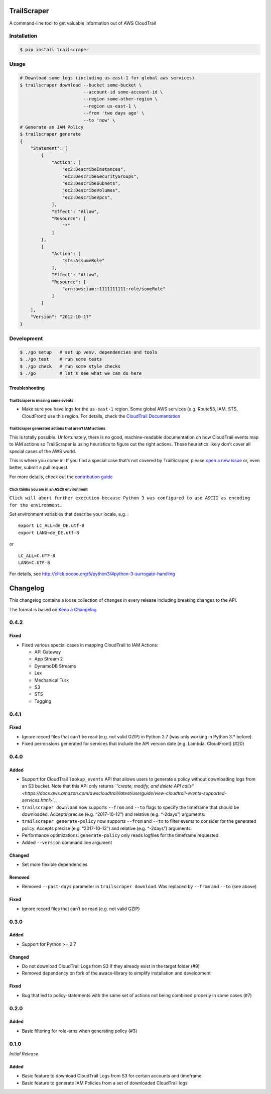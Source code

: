TrailScraper
============

|PyPi Release| |Build Status|

A command-line tool to get valuable information out of AWS CloudTrail

Installation
------------

.. code:: bash

    $ pip install trailscraper

Usage
-----

.. code:: bash

    # Download some logs (including us-east-1 for global aws services)
    $ trailscraper download --bucket some-bucket \
                            --account-id some-account-id \
                            --region some-other-region \ 
                            --region us-east-1 \
                            --from 'two days ago' \
                            --to 'now' \
    # Generate an IAM Policy  
    $ trailscraper generate
    {
        "Statement": [
            {
                "Action": [
                    "ec2:DescribeInstances",
                    "ec2:DescribeSecurityGroups",
                    "ec2:DescribeSubnets",
                    "ec2:DescribeVolumes",
                    "ec2:DescribeVpcs",
                ],
                "Effect": "Allow",
                "Resource": [
                    "*"
                ]
            },
            {
                "Action": [
                    "sts:AssumeRole"
                ],
                "Effect": "Allow",
                "Resource": [
                    "arn:aws:iam::1111111111:role/someRole"
                ]
            }
        ],
        "Version": "2012-10-17"
    } 

Development
-----------

.. code:: bash

    $ ./go setup   # set up venv, dependencies and tools
    $ ./go test    # run some tests
    $ ./go check   # run some style checks
    $ ./go         # let's see what we can do here

Troubleshooting
~~~~~~~~~~~~~~~

TrailScraper is missing some events
^^^^^^^^^^^^^^^^^^^^^^^^^^^^^^^^^^^

-  Make sure you have logs for the ``us-east-1`` region. Some global AWS
   services (e.g. Route53, IAM, STS, CloudFront) use this region. For
   details, check the `CloudTrail
   Documentation <http://docs.aws.amazon.com/awscloudtrail/latest/userguide/cloudtrail-concepts.html#cloudtrail-concepts-global-service-events>`__

TrailScraper generated actions that aren’t IAM actions
^^^^^^^^^^^^^^^^^^^^^^^^^^^^^^^^^^^^^^^^^^^^^^^^^^^^^^

This is totally possible. Unfortunately, there is no good,
machine-readable documentation on how CloudTrail events map to IAM
actions so TrailScraper is using heuristics to figure out the right
actions. These heuristics likely don’t cover all special cases of the
AWS world.

This is where you come in: If you find a special case that’s not covered
by TrailScraper, please `open a new
issue <https://github.com/flosell/trailscraper/issues/new>`__ or, even
better, submit a pull request.

For more details, check out the `contribution
guide <./CONTRIBUTING.md>`__

Click thinks you are in an ASCII environment
^^^^^^^^^^^^^^^^^^^^^^^^^^^^^^^^^^^^^^^^^^^^

``Click will abort further execution because Python 3 was configured to use ASCII as encoding for the environment.``

Set environment variables that describe your locale, e.g. :

::

    export LC_ALL=de_DE.utf-8
    export LANG=de_DE.utf-8

or

::

    LC_ALL=C.UTF-8
    LANG=C.UTF-8

For details, see
http://click.pocoo.org/5/python3/#python-3-surrogate-handling

.. |PyPi Release| image:: https://img.shields.io/pypi/v/trailscraper.svg
   :target: https://pypi.python.org/pypi/trailscraper
.. |Build Status| image:: https://travis-ci.org/flosell/trailscraper.svg?branch=master
   :target: https://travis-ci.org/flosell/trailscraper


Changelog
=========

This changelog contains a loose collection of changes in every release
including breaking changes to the API.

The format is based on `Keep a Changelog <http://keepachangelog.com/>`__

0.4.2
-----

Fixed
~~~~~

-  Fixed various special cases in mapping CloudTrail to IAM Actions:

   -  API Gateway
   -  App Stream 2
   -  DynamoDB Streams
   -  Lex
   -  Mechanical Turk
   -  S3
   -  STS
   -  Tagging

.. section-1:

0.4.1
-----

.. fixed-1:

Fixed
~~~~~

-  Ignore record files that can’t be read (e.g. not valid GZIP) in
   Python 2.7 (was only working in Python 3.\* before)
-  Fixed permissions generated for services that include the API version
   date (e.g. Lambda, CloudFront) (#20)

.. section-2:

0.4.0
-----

Added
~~~~~

-  Support for CloudTrail ``lookup_events`` API that allows users to
   generate a policy without downloading logs from an S3 bucket. Note
   that this API only returns *`“create, modify, and delete API
   calls” <https://docs.aws.amazon.com/awscloudtrail/latest/userguide/view-cloudtrail-events-supported-services.html>`__*
-  ``trailscraper download`` now supports ``--from`` and ``--to`` flags
   to specify the timeframe that should be downloaded. Accepts precise
   (e.g. “2017-10-12”) and relative (e.g. “-2days”) arguments.
-  ``trailscraper generate-policy`` now supports ``--from`` and ``--to``
   to filter events to consider for the generated policy. Accepts
   precise (e.g. “2017-10-12”) and relative (e.g. “-2days”) arguments.

-  Performance optimizations: ``generate-policy`` only reads logfiles
   for the timeframe requested

-  Added ``--version`` command line argument

Changed
~~~~~~~

-  Set more flexible dependencies

Removed
~~~~~~~

-  Removed ``--past-days`` parameter in ``trailscraper download``. Was
   replaced by ``--from`` and ``--to`` (see above)

.. fixed-2:

Fixed
~~~~~

-  Ignore record files that can’t be read (e.g. not valid GZIP)

.. section-3:

0.3.0
-----

.. added-1:

Added
~~~~~

-  Support for Python >= 2.7

.. changed-1:

Changed
~~~~~~~

-  Do not download CloudTrail Logs from S3 if they already exist in the
   target folder (#9)
-  Removed dependency on fork of the awacs-library to simplify
   installation and development

.. fixed-3:

Fixed
~~~~~

-  Bug that led to policy-statements with the same set of actions not
   being combined properly in some cases (#7)

.. section-4:

0.2.0
-----

.. added-2:

Added
~~~~~

-  Basic filtering for role-arns when generating policy (#3)

.. section-5:

0.1.0
-----

*Initial Release*

.. added-3:

Added
~~~~~

-  Basic feature to download CloudTrail Logs from S3 for certain
   accounts and timeframe
-  Basic feature to generate IAM Policies from a set of downloaded
   CloudTrail logs


